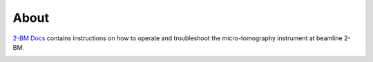 =====
About
=====

`2-BM Docs <https://github.com/decarlof/2bm-docs>`_ contains instructions on how to operate and troubleshoot the micro-tomography instrument at beamline 2-BM.

.. image:: img/project-logo.png
   :width: 720px
   :align: center
   :alt: project

.. contents:: Contents:
   :local:

